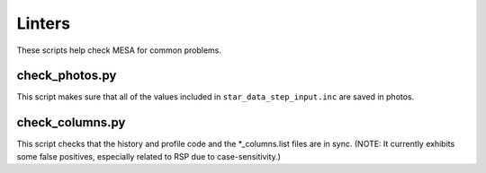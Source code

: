 =======
Linters
=======

These scripts help check MESA for common problems.

check_photos.py
---------------

This script makes sure that all of the values included in
``star_data_step_input.inc`` are saved in photos.


check_columns.py
----------------

This script checks that the history and profile code and the
*_columns.list files are in sync.  (NOTE: It currently exhibits some
false positives, especially related to RSP due to case-sensitivity.)

